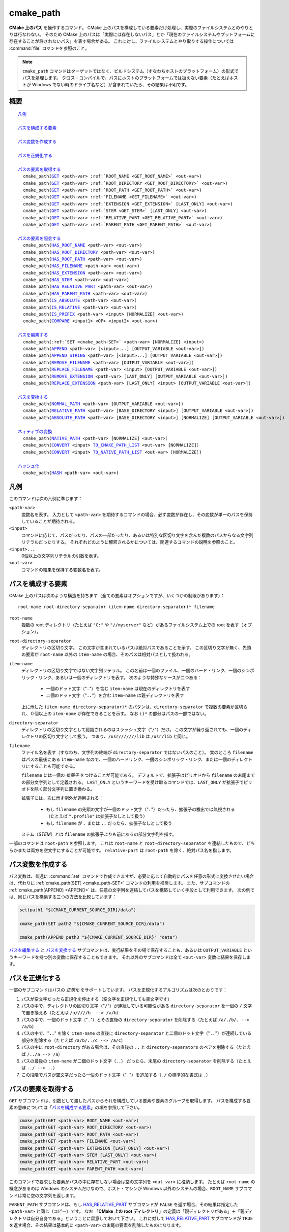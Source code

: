 cmake_path
----------

.. versionadded:: 3.20

**CMake 上のパス** を操作するコマンド。
CMake 上のパスを構成している要素だけ処理し、実際のファイルシステムとのやりとりは行なわない。
そのため CMake 上のパスは「実際には存在しないパス」とか「現在のファイルシステムやプットフォームに存在することが許されないパス」を表す場合がある。
これに対し、ファイルシステムとやり取りする操作については :command:`file` コマンドを参照のこと。

.. note::

  ``cmake_path`` コマンドはターゲットではなく、ビルドシステム（すなわちホストのプラットフォーム）の形式でパスを処理します。
  クロス・コンパイルで、パスにホストのプラットフォームでは扱えない要素（たとえばホストが Windows でない時のドライブ名など）が含まれていたら、その結果は不明です。

概要
^^^^

.. parsed-literal::

  `凡例`_

  `パスを構成する要素`_

  `パス変数を作成する`_

  `パスを正規化する`_

  `パスの要素を取得する`_
    cmake_path(`GET`_ <path-var> :ref:`ROOT_NAME <GET_ROOT_NAME>` <out-var>)
    cmake_path(`GET`_ <path-var> :ref:`ROOT_DIRECTORY <GET_ROOT_DIRECTORY>` <out-var>)
    cmake_path(`GET`_ <path-var> :ref:`ROOT_PATH <GET_ROOT_PATH>` <out-var>)
    cmake_path(`GET`_ <path-var> :ref:`FILENAME <GET_FILENAME>` <out-var>)
    cmake_path(`GET`_ <path-var> :ref:`EXTENSION <GET_EXTENSION>` [LAST_ONLY] <out-var>)
    cmake_path(`GET`_ <path-var> :ref:`STEM <GET_STEM>` [LAST_ONLY] <out-var>)
    cmake_path(`GET`_ <path-var> :ref:`RELATIVE_PART <GET_RELATIVE_PART>` <out-var>)
    cmake_path(`GET`_ <path-var> :ref:`PARENT_PATH <GET_PARENT_PATH>` <out-var>)

  `パスの要素を照会する`_
    cmake_path(`HAS_ROOT_NAME`_ <path-var> <out-var>)
    cmake_path(`HAS_ROOT_DIRECTORY`_ <path-var> <out-var>)
    cmake_path(`HAS_ROOT_PATH`_ <path-var> <out-var>)
    cmake_path(`HAS_FILENAME`_ <path-var> <out-var>)
    cmake_path(`HAS_EXTENSION`_ <path-var> <out-var>)
    cmake_path(`HAS_STEM`_ <path-var> <out-var>)
    cmake_path(`HAS_RELATIVE_PART`_ <path-var> <out-var>)
    cmake_path(`HAS_PARENT_PATH`_ <path-var> <out-var>)
    cmake_path(`IS_ABSOLUTE`_ <path-var> <out-var>)
    cmake_path(`IS_RELATIVE`_ <path-var> <out-var>)
    cmake_path(`IS_PREFIX`_ <path-var> <input> [NORMALIZE] <out-var>)
    cmake_path(`COMPARE`_ <input1> <OP> <input2> <out-var>)

  `パスを編集する`_
    cmake_path(:ref:`SET <cmake_path-SET>` <path-var> [NORMALIZE] <input>)
    cmake_path(`APPEND`_ <path-var> [<input>...] [OUTPUT_VARIABLE <out-var>])
    cmake_path(`APPEND_STRING`_ <path-var> [<input>...] [OUTPUT_VARIABLE <out-var>])
    cmake_path(`REMOVE_FILENAME`_ <path-var> [OUTPUT_VARIABLE <out-var>])
    cmake_path(`REPLACE_FILENAME`_ <path-var> <input> [OUTPUT_VARIABLE <out-var>])
    cmake_path(`REMOVE_EXTENSION`_ <path-var> [LAST_ONLY] [OUTPUT_VARIABLE <out-var>])
    cmake_path(`REPLACE_EXTENSION`_ <path-var> [LAST_ONLY] <input> [OUTPUT_VARIABLE <out-var>])

  `パスを変換する`_
    cmake_path(`NORMAL_PATH`_ <path-var> [OUTPUT_VARIABLE <out-var>])
    cmake_path(`RELATIVE_PATH`_ <path-var> [BASE_DIRECTORY <input>] [OUTPUT_VARIABLE <out-var>])
    cmake_path(`ABSOLUTE_PATH`_ <path-var> [BASE_DIRECTORY <input>] [NORMALIZE] [OUTPUT_VARIABLE <out-var>])

  `ネィティブの変換`_
    cmake_path(`NATIVE_PATH`_ <path-var> [NORMALIZE] <out-var>)
    cmake_path(`CONVERT`_ <input> `TO_CMAKE_PATH_LIST`_ <out-var> [NORMALIZE])
    cmake_path(`CONVERT`_ <input> `TO_NATIVE_PATH_LIST`_ <out-var> [NORMALIZE])

  `ハッシュ化`_
    cmake_path(`HASH`_ <path-var> <out-var>)

.. _Conversions:

凡例
^^^^

このコマンドは次の凡例に準じます：

``<path-var>``
  変数名を表す。
  入力として ``<path-var>`` を期待するコマンドの場合、必ず変数が存在し、その変数が単一のパスを保持していることが期待される。

``<input>``
  コマンドに応じて、パスだったり、パスの一部だったり、あるいは特別な区切り文字を含んだ複数のパスからなる文字列リテラルだったりする。
  それぞれどのように解釈されるかについては、関連するコマンドの説明を参照のこと。

``<input>...``
  0個以上の文字列リテラルの引数を表す。

``<out-var>``
  コマンドの結果を保持する変数名を表す。


.. _Path Structure And Terminology:

パスを構成する要素
^^^^^^^^^^^^^^^^^^

CMake 上のパスは次のような構造を持ちます（全ての要素はオプションですが、いくつかの制限があります）：

::

  root-name root-directory-separator (item-name directory-separator)* filename

``root-name``
  複数の root ディレクトリ（たとえば ``"C:"`` や ``"//myserver"`` など）があるファイルシステム上での root を表す（オプション）。

``root-directory-separator``
  ディレクトリの区切り文字。
  この文字が含まれているパスは絶対パスであることを示す。
  この区切り文字が無く、先頭の要素が ``root-name`` 以外の ``item-name`` の場合、そのパスは相対パスとして扱われる。

``item-name``
  ディレクトリの区切り文字ではない文字列リテラル。
  この名前は一個のファイル、一個のハード・リンク、一個のシンボリック・リンク、あるいは一個のディレクトリを表す。
  次のような特殊なケースが二つある：

    * 一個のドット文字（"``.``"）を含む ``item-name`` は現在のディレクトリを表す

    * 二個のドット文字（"``..``"）を含む ``item-name`` は親ディレクトリを表す

  上に示した ``(item-name directory-separator)*`` のパタンは、``directory-separator`` で複数の要素が区切られ、０個以上の ``item-name`` が存在できることを示す。
  なお ``()*`` の部分はパスの一部ではない。

``directory-separator``
  ディレクトリの区切り文字として認識されるのはスラッシュ文字（"``/``"）だけ。
  この文字が繰り返されても、一個のディレクトリの区切り文字として扱う。
  つまり、``/usr///////lib`` は ``/usr/lib`` と同じ。

.. _FILENAME_DEF:
.. _EXTENSION_DEF:
.. _STEM_DEF:

``filename``
  ファイル名を表す（すなわち、文字列の終端が ``directory-separator`` ではないパスのこと）。
  実のところ ``filename`` はパスの最後にある ``item-name`` なので、一個のハードリンク、一個のシンボリック・リンク、または一個のディレクトリにすることも可能である。

  ``filename`` には一個の *拡張子* をつけることが可能である。
  デフォルトで、拡張子はピリオドから ``filename`` の末尾までの部分文字列として定義される。
  ``LAST_ONLY`` というキーワードを受け取るコマンドでは、``LAST_ONLY`` が拡張子でピリオドを除く部分文字列に置き換わる。

  拡張子には、次に示す例外が適用される：

    * もし ``filename`` の先頭の文字が一個のドット文字（"``.``"）だったら、拡張子の検出では無視される（たとえば ``".profile"`` は拡張子なしとして扱う）

    * もし ``filename`` が ``.`` または ``..`` だったら、拡張子なしとして扱う

  ステム（*STEM*）とは ``filename`` の拡張子よりも前にあるの部分文字列を指す。

一部のコマンドは ``root-path`` を参照します。
これは ``root-name`` と ``root-directory-separator`` を連結したもので、どちらかまたは両方を空文字にすることが可能です。
``relative-part`` は ``root-path`` を除く、絶対パス名を指します。


パス変数を作成する
^^^^^^^^^^^^^^^^^^

パス変数は、普通に :command:`set` コマンドで作成できますが、必要に応じて自動的にパスを任意の形式に変換させたい場合は、代わりに :ref:`cmake_path(SET) <cmake_path-SET>` コマンドの利用を推奨します。
また、サブコマンドの :ref:`cmake_path(APPEND) <APPEND>` は、任意の文字列を連結してパスを構築していく手段として利用できます。
次の例では、同じパスを構築する三つの方法を比較しています：

.. code-block:: cmake

  set(path1 "${CMAKE_CURRENT_SOURCE_DIR}/data")

  cmake_path(SET path2 "${CMAKE_CURRENT_SOURCE_DIR}/data")

  cmake_path(APPEND path3 "${CMAKE_CURRENT_SOURCE_DIR}" "data")

`パスを編集する`_ と `パスを変換する`_ サブコマンドは、実行結果をその場で保存することも、あるいは ``OUTPUT_VARIABLE`` というキーワードを持つ別の変数に保存することもできます。 
それ以外のサブコマンドは全て ``<out-var>`` 変数に結果を保存します。

.. _Normalization:

パスを正規化する
^^^^^^^^^^^^^^^^

一部のサブコマンドはパスの *正規化* をサポートしています。
パスを正規化するアルゴリズムは次のとおりです：

1. パスが空文字だったら正規化を停止する（空文字を正規化しても空文字です）
2. パスの中で、ディレクトリの区切り文字（"``/``"）が連続している可能性がある ``directory-separator`` を一個の ``/``  文字で置き換える（たとえば ``/a/////b  --> /a/b``）
3. パスの中で、一個のドット文字（"``.``"）とその直後の ``directory-separator`` を削除する（たとえば ``/a/./b/. --> /a/b``）
4. パスの中で、"``..``" を除く ``item-name`` の直後に ``directory-separator`` と二個のドット文字（"``..``"）が連続している部分を削除する（たとえば ``/a/b/../c --> /a/c``）
5. パスの中に ``root-directory`` がある場合は、その直後の ``..`` と ``directory-separators`` のペアを削除する（たとえば ``/../a --> /a``）
6. パスの最後の ``item-name`` が二個のドット文字（``..``） だったら、末尾の ``directory-separator`` を削除する（たとえば ``../ --> ..``）
7. この段階でパスが空文字だったら一個のドット文字（"``.``"）を追加する（``./`` の標準的な書式は ``.``）


.. _Path Decomposition:

パスの要素を取得する
^^^^^^^^^^^^^^^^^^^^

.. _GET:
.. _GET_ROOT_NAME:
.. _GET_ROOT_DIRECTORY:
.. _GET_ROOT_PATH:
.. _GET_FILENAME:
.. _GET_EXTENSION:
.. _GET_STEM:
.. _GET_RELATIVE_PART:
.. _GET_PARENT_PATH:

``GET`` サブコマンドは、引数として渡したパスからそれを構成している要素や要素のグループを取得します。
パスを構成する要素の意味については「`パスを構成する要素`_」の項を参照して下さい。

.. code-block:: cmake

  cmake_path(GET <path-var> ROOT_NAME <out-var>)
  cmake_path(GET <path-var> ROOT_DIRECTORY <out-var>)
  cmake_path(GET <path-var> ROOT_PATH <out-var>)
  cmake_path(GET <path-var> FILENAME <out-var>)
  cmake_path(GET <path-var> EXTENSION [LAST_ONLY] <out-var>)
  cmake_path(GET <path-var> STEM [LAST_ONLY] <out-var>)
  cmake_path(GET <path-var> RELATIVE_PART <out-var>)
  cmake_path(GET <path-var> PARENT_PATH <out-var>)

このコマンドで要求した要素がパスの中に存在しない場合は空の文字列を ``<out-var>`` に格納します。
たとえば ``root-name`` の概念があるのは Windows のシステムだけなので、ホスト・マシンが Windows 以外のシステムの場合、``ROOT_NAME`` サブコマンドは常に空の文字列を返します。

``PARENT_PATH`` サブコマンドは、もし `HAS_RELATIVE_PART`_ サブコマンドが ``FALSE`` を返す場合、その結果は指定した ``<path-var>`` と同じ（コピー）です。
なお 「**CMake 上の root ディレクトリ**」の定義は「親ディレクトリがある」＋「親ディレクトリは自分自身である」ということに留意しておいて下さい。
これに対して `HAS_RELATIVE_PART`_ サブコマンドが ``TRUE`` を返す場合、その結果は基本的に ``<path-var>`` の末尾の要素を削除したものになります。

ROOT 系サブコマンドの例
"""""""""""""""""""""""

.. code-block:: cmake

  set(path "c:/a")

  cmake_path(GET path ROOT_NAME rootName)
  cmake_path(GET path ROOT_DIRECTORY rootDir)
  cmake_path(GET path ROOT_PATH rootPath)

  message("Root name is \"${rootName}\"")
  message("Root directory is \"${rootDir}\"")
  message("Root path is \"${rootPath}\"")

::

  Root name is "c:"
  Root directory is "/"
  Root path is "c:/"

FILENAME 系サブコマンドの例
"""""""""""""""""""""""""""

.. code-block:: cmake

  set(path "/a/b")
  cmake_path(GET path FILENAME filename)
  message("First filename is \"${filename}\"")

  # 終端の '/' はファイル名が空であることを示す
  set(path "/a/b/")
  cmake_path(GET path FILENAME filename)
  message("Second filename is \"${filename}\"")

::

  First filename is "b"
  Second filename is ""

拡張子とステムの例
""""""""""""""""""

.. code-block:: cmake

  set(path "name.ext1.ext2")

  cmake_path(GET path EXTENSION fullExt)
  cmake_path(GET path STEM fullStem)
  message("Full extension is \"${fullExt}\"")
  message("Full stem is \"${fullStem}\"")

  # LAST_ONLY オプションの効果
  cmake_path(GET path EXTENSION LAST_ONLY lastExt)
  cmake_path(GET path STEM LAST_ONLY lastStem)
  message("Last extension is \"${lastExt}\"")
  message("Last stem is \"${lastStem}\"")

  # 特殊なケース
  set(dotPath "/a/.")
  set(dotDotPath "/a/..")
  set(someMorePath "/a/.some.more")
  cmake_path(GET dotPath EXTENSION dotExt)
  cmake_path(GET dotPath STEM dotStem)
  cmake_path(GET dotDotPath EXTENSION dotDotExt)
  cmake_path(GET dotDotPath STEM dotDotStem)
  cmake_path(GET dotMorePath EXTENSION someMoreExt)
  cmake_path(GET dotMorePath STEM someMoreStem)
  message("Dot extension is \"${dotExt}\"")
  message("Dot stem is \"${dotStem}\"")
  message("Dot-dot extension is \"${dotDotExt}\"")
  message("Dot-dot stem is \"${dotDotStem}\"")
  message(".some.more extension is \"${someMoreExt}\"")
  message(".some.more stem is \"${someMoreStem}\"")

::

  Full extension is ".ext1.ext2"
  Full stem is "name"
  Last extension is ".ext2"
  Last stem is "name.ext1"
  Dot extension is ""
  Dot stem is "."
  Dot-dot extension is ""
  Dot-dot stem is ".."
  .some.more extension is ".more"
  .some.more stem is ".some"

相対パスの例
""""""""""""

.. code-block:: cmake

  set(path "c:/a/b")
  cmake_path(GET path RELATIVE_PART result)
  message("Relative part is \"${result}\"")

  set(path "c/d")
  cmake_path(GET path RELATIVE_PART result)
  message("Relative part is \"${result}\"")

  set(path "/")
  cmake_path(GET path RELATIVE_PART result)
  message("Relative part is \"${result}\"")

::

  Relative part is "a/b"
  Relative part is "c/d"
  Relative part is ""

パスの照会例
""""""""""""

.. code-block:: cmake

  set(path "c:/a/b")
  cmake_path(GET path PARENT_PATH result)
  message("Parent path is \"${result}\"")

  set(path "c:/")
  cmake_path(GET path PARENT_PATH result)
  message("Parent path is \"${result}\"")

::

  Parent path is "c:/a"
  Parent path is "c:/"


.. _Path Query:

パスの要素を照会する
^^^^^^^^^^^^^^^^^^^^

``GET`` サブコマンドには、パスの中に特定の要素が存在しているかどうかを調べるための ``HAS_...`` で始まるサブコマンドがあります。
パスを構成する要素の意味については「`パスを構成する要素`_」の項を参照して下さい。

.. _HAS_ROOT_NAME:
.. _HAS_ROOT_DIRECTORY:
.. _HAS_ROOT_PATH:
.. _HAS_FILENAME:
.. _HAS_EXTENSION:
.. _HAS_STEM:
.. _HAS_RELATIVE_PART:
.. _HAS_PARENT_PATH:

.. code-block:: cmake

  cmake_path(HAS_ROOT_NAME <path-var> <out-var>)
  cmake_path(HAS_ROOT_DIRECTORY <path-var> <out-var>)
  cmake_path(HAS_ROOT_PATH <path-var> <out-var>)
  cmake_path(HAS_FILENAME <path-var> <out-var>)
  cmake_path(HAS_EXTENSION <path-var> <out-var>)
  cmake_path(HAS_STEM <path-var> <out-var>)
  cmake_path(HAS_RELATIVE_PART <path-var> <out-var>)
  cmake_path(HAS_PARENT_PATH <path-var> <out-var>)

上記は ``<path-var>`` の中に関連する要素が含まれていれば ``TRUE`` を、 それ以外は ``FALSE`` をそれぞれ ``<out-var>`` に格納します。
この時は、次の特殊なケースに注意して下さい：

* ``HAS_ROOT_PATH`` サブコマンドでは、``root-name`` または ``root-directory`` の少なくともどちらか一つが空ではない場合の結果は ``TRUE`` です。

* ``HAS_PARENT_PATH`` サブコマンドでは、「**CMake 上の root ディレクトリ**」は親ディレクトリを持ち、それは自分自身であるという概念が適用されます。そのため ``<path-var>`` が root ディレクトリの場合の結果は ``TRUE`` です。

.. _IS_ABSOLUTE:

.. code-block:: cmake

  cmake_path(IS_ABSOLUTE <path-var> <out-var>)


これは ``<path-var>`` に絶対パスを指定すると ``<out-var>`` は ``TRUE`` です。
CMake 上で絶対パスとは、追加で始点となるパスを参照することなく [#hint_for_absolete_path]_ 、ファイルの場所を明確に識別できるパスのことです。
ホストが Windows プラットフォームの場合、絶対パスを表現するには ``root-name`` と ``root-directory-separator``  の両方の要素が必要です。
ホストがそれ以外のプラットフォームでは ``root-directory-separator`` があれば十分です。
これは、 Windows の場合に ``IS_ABSOLUTE`` サブコマンドが ``FALSE`` になる一方で ``HAS_ROOT_DIRECTORY`` サブコマンドが ``TRUE`` になる可能性があるということに注意して下さい。


.. rubric:: 日本語訳注記

.. [#hint_for_absolete_path] 相対パスの場合は、まず始点のパスを認識し、そこから辿ってファイルの場所を識別するが、絶対パスの場合は始点は常に root ディレクトリである。

.. _IS_RELATIVE:

.. code-block:: cmake

  cmake_path(IS_RELATIVE <path-var> <out-var>)

これは ``<out-var>`` に ``IS_ABSOLUTE`` サブコマンドとは反対の結果を格納します。

.. _IS_PREFIX:

.. code-block:: cmake

  cmake_path(IS_PREFIX <path-var> <input> [NORMALIZE] <out-var>)

これは ``<path-var>`` が ``<input>`` の要素に含まれているかを確認します。

ここで ``NORMALIZE`` オプションを追加すると、確認する前に ``<path-var>`` と ``<input>`` が「:ref:`正規化 <Normalization>`」されます。

.. code-block:: cmake

  set(path "/a/b/c")
  cmake_path(IS_PREFIX path "/a/b/c/d" result) # result = true
  cmake_path(IS_PREFIX path "/a/b" result)     # result = false
  cmake_path(IS_PREFIX path "/x/y/z" result)   # result = false

  set(path "/a/b")
  cmake_path(IS_PREFIX path "/a/c/../b" NORMALIZE result)   # result = true

.. _Path COMPARE:
.. _COMPARE:

.. code-block:: cmake

  cmake_path(COMPARE <input1> EQUAL <input2> <out-var>)
  cmake_path(COMPARE <input1> NOT_EQUAL <input2> <out-var>)

これは文字列リテラルとして指定した二つのパスの字句表現（*lexical representations*）を比較します。
比較する前に、どちらのパスも正規化は行いませんが、複数の連続する ``directory-separator`` があれば一つまとめらます。
二つの字句が同じかどうかは、次の疑似コードによるアルゴリズム（疑似コード）に従って判断します：

::

  if(NOT <input1>.root_name() STREQUAL <input2>.root_name())
    return FALSE

  if(<input1>.has_root_directory() XOR <input2>.has_root_directory())
    return FALSE

  <input1> の相対部分（relative portion）が字句的に <input2> の相対部分
  と一致しない場合は  FALSE を返す。この比較はパスの要素ごとに実行される。
  そして <input1> と <input2> の全ての要素が同じであれば TRUE を返す。

.. note::
  他の大部分のサブコマンドとは異なり、この ``COMPARE`` サブコマンドは入力として変数名ではなく、文字列リテラルを受け取ります。


.. _Path Modification:

パスを編集する
^^^^^^^^^^^^^^

.. _cmake_path-SET:

.. code-block:: cmake

  cmake_path(SET <path-var> [NORMALIZE] <input>)

これは ``<input>`` をパスとして変数の ``<path-var>`` にセットします。
``<input>`` がホストにネィティブな書式の場合、スラッシュ（``/``）を使って CMake スタイルのパスに変換します。
ホストのプラットフォームが Windows の場合、長いファイル名のマーカー（``...``）も考慮されます。

``NORMALIZE`` オプションを指定すると、パスを変換した後に「:ref:`正規化 <Normalization>`」します。

たとえば：

.. code-block:: cmake

  set(native_path "c:\\a\\b/..\\c")
  cmake_path(SET path "${native_path}")
  message("CMake path is \"${path}\"")

  cmake_path(SET path NORMALIZE "${native_path}")
  message("Normalized CMake path is \"${path}\"")

の結果は::

  CMake path is "c:/a/b/../c"
  Normalized CMake path is "c:/a/c"

.. _APPEND:

.. code-block:: cmake

  cmake_path(APPEND <path-var> [<input>...] [OUTPUT_VARIABLE <out-var>])

これは、全ての ``<input>`` を ``<path-var>`` の最後に追加します。この時 ``directory-separator`` は ``/`` を使用します。
``<input>`` によっては ``<path-var>`` の以前の内容が破棄される場合があります。
``<input>`` はそれぞれ次のアルゴリズム（疑似コード） が適用されます：

::

  # <path> は <path-var> の中身

  if(<input>.is_absolute() OR
     (<input>.has_root_name() AND
      NOT <input>.root_name() STREQUAL <path>.root_name()))
    replace <path> with <input>
    return()
  endif()

  if(<input>.has_root_directory())
    remove any root-directory and the entire relative path from <path>
  elseif(<path>.has_filename() OR
         (NOT <path-var>.has_root_directory() OR <path>.is_absolute()))
    append directory-separator to <path>
  endif()

  append <input> omitting any root-name to <path>

.. _APPEND_STRING:

.. code-block:: cmake

  cmake_path(APPEND_STRING <path-var> [<input>...] [OUTPUT_VARIABLE <out-var>])

これは、全ての ``<input>`` を ``<path-var>`` の最後に追加します。ただし、この時 ``directory-separator`` は追加しません。

.. _REMOVE_FILENAME:

.. code-block:: cmake

  cmake_path(REMOVE_FILENAME <path-var> [OUTPUT_VARIABLE <out-var>])

これは、``<path-var>`` から :ref:`filename <FILENAME_DEF>` の要素（:ref:`GET ... FILENAME <GET_FILENAME>` サブコマンドがが返す結果）を削除します。
その時、末尾にある ``directory-separator`` はそのまま残します。

``OUTPUT_VARIABLE`` オプションを指定しない場合、このコマンドから戻った後の `HAS_FILENAME`_ サブコマンドは ``<path-var>`` に対して ``FALSE`` を返します。

たとえば：

.. code-block:: cmake

  set(path "/a/b")
  cmake_path(REMOVE_FILENAME path)
  message("First path is \"${path}\"")

  # ここで「ファイル名」に相当する要素は空なので、次のコマンドは何もしない
  cmake_path(REMOVE_FILENAME path)
  message("Second path is \"${result}\"")

この結果は::

  First path is "/a/"
  Second path is "/a/"

.. _REPLACE_FILENAME:

.. code-block:: cmake

  cmake_path(REPLACE_FILENAME <path-var> <input> [OUTPUT_VARIABLE <out-var>])

これは、``<path-var>`` にある :ref:`filename <FILENAME_DEF>` の要素を ``<input>`` で置き換えます。
``<path-var>`` に ``filename`` の要素がない場合（すなわち `HAS_FILENAME`_ サブコマンドの返り値が ``FALSE`` の場合）、パスは何も変更されません。
このサブコマンドは次の操作と等価です：

.. code-block:: cmake

  cmake_path(HAS_FILENAME path has_filename)
  if(has_filename)
    cmake_path(REMOVE_FILENAME path)
    cmake_path(APPEND path input);
  endif()

.. _REMOVE_EXTENSION:

.. code-block:: cmake

  cmake_path(REMOVE_EXTENSION <path-var> [LAST_ONLY]
                                         [OUTPUT_VARIABLE <out-var>])

これは、``<path-var>`` の中にある :ref:`拡張子 <EXTENSION_DEF>` を削除します（存在しなければ、パスは何も変更されません）。

.. _REPLACE_EXTENSION:

.. code-block:: cmake

  cmake_path(REPLACE_EXTENSION <path-var> [LAST_ONLY] <input>
                               [OUTPUT_VARIABLE <out-var>])

これは、:ref:`拡張子 <EXTENSION_DEF>` を ``<input>`` で置き換えます。
このサブコマンドは次の操作と等価です：

.. code-block:: cmake

  cmake_path(REMOVE_EXTENSION path)
  if(NOT "input" MATCHES "^\\.")
    cmake_path(APPEND_STRING path ".")
  endif()
  cmake_path(APPEND_STRING path "input")


.. _Path Generation:

パスを変換する
^^^^^^^^^^^^^^

.. _NORMAL_PATH:

.. code-block:: cmake

  cmake_path(NORMAL_PATH <path-var> [OUTPUT_VARIABLE <out-var>])

これは、「:ref:`パスの正規化 <Normalization>`」で説明した手順に従って ``<path-var>`` を正規化します。

.. _cmake_path-RELATIVE_PATH:
.. _RELATIVE_PATH:

.. code-block:: cmake

  cmake_path(RELATIVE_PATH <path-var> [BASE_DIRECTORY <input>]
                                      [OUTPUT_VARIABLE <out-var>])

これは、``<path-var>`` を ``BASE_DIRECTORY`` のオプションとして渡した ``<input>`` をベース・ディレクトリとした相対パスに変更します。
``BASE_DIRECTORY`` オプションを指定しない場合は、デフォルトのベース・ディレクトリとして CMake 変数の :variable:`CMAKE_CURRENT_SOURCE_DIR` を使います。

なお、ここで相対パスを計算する際に使用するアルゴリズムは、C++ の `std::filesystem::path::lexically_relative <https://en.cppreference.com/w/cpp/filesystem/path/lexically_normal>`_ で使っているものと同じです。

.. _ABSOLUTE_PATH:

.. code-block:: cmake

  cmake_path(ABSOLUTE_PATH <path-var> [BASE_DIRECTORY <input>] [NORMALIZE]
                                      [OUTPUT_VARIABLE <out-var>])

これは、``<path-var>`` が相対パス（`IS_RELATIVE`_ サブコマンドの返り値が ``TRUE`` のパス ）の場合に ``BASE_DIRECTORY`` オプションで指定した ``<input>`` をベース・ディレクトリとして評価します。
``BASE_DIRECTORY`` オプションを指定しない場合は、デフォルトのベース・ディレクトリとして CMake 変数の :variable:`CMAKE_CURRENT_SOURCE_DIR` を使います。

When the ``NORMALIZE`` option is specified, the path is :ref:`normalized <Normalization>` after the path computation.

Because ``cmake_path()`` does not access the filesystem, symbolic links are not resolved and any leading tilde is not expanded.
To compute a real path with symbolic links resolved and leading tildes expanded, use the :command:`file(REAL_PATH)` command instead.

ネィティブの変換
^^^^^^^^^^^^^^^^

For commands in this section, *native* refers to the host platform, not the target platform when cross-compiling.

.. _cmake_path-NATIVE_PATH:
.. _NATIVE_PATH:

.. code-block:: cmake

  cmake_path(NATIVE_PATH <path-var> [NORMALIZE] <out-var>)

Converts a cmake-style ``<path-var>`` into a native path with platform-specific slashes (``\`` on Windows hosts and ``/`` elsewhere).

When the ``NORMALIZE`` option is specified, the path is :ref:`normalized <Normalization>` before the conversion.

.. _CONVERT:
.. _cmake_path-TO_CMAKE_PATH_LIST:
.. _TO_CMAKE_PATH_LIST:

.. code-block:: cmake

  cmake_path(CONVERT <input> TO_CMAKE_PATH_LIST <out-var> [NORMALIZE])

Converts a native ``<input>`` path into a cmake-style path with forward slashes (``/``).
On Windows hosts, the long filename marker is taken into account.
The input can be a single path or a system search path like ``$ENV{PATH}``.
A search path will be converted to a cmake-style list separated by ``;`` characters (on non-Windows platforms, this essentially means ``:`` separators are replaced with ``;``).
The result of the conversion is stored in the ``<out-var>`` variable.

When the ``NORMALIZE`` option is specified, the path is :ref:`normalized <Normalization>` before the conversion.

.. note::
  Unlike most other ``cmake_path()`` subcommands, the ``CONVERT`` subcommand takes a literal string as input, not the name of a variable.

.. _cmake_path-TO_NATIVE_PATH_LIST:
.. _TO_NATIVE_PATH_LIST:

.. code-block:: cmake

  cmake_path(CONVERT <input> TO_NATIVE_PATH_LIST <out-var> [NORMALIZE])

Converts a cmake-style ``<input>`` path into a native path with platform-specific slashes (``\`` on Windows hosts and ``/`` elsewhere).
The input can be a single path or a cmake-style list.
A list will be converted into a native search path (``;``-separated on Windows, ``:``-separated on other platforms).
The result of the conversion is stored in the ``<out-var>`` variable.

When the ``NORMALIZE`` option is specified, the path is :ref:`normalized <Normalization>` before the conversion.

.. note::
  Unlike most other ``cmake_path()`` subcommands, the ``CONVERT`` subcommand takes a literal string as input, not the name of a variable.

For example:

.. code-block:: cmake

  set(paths "/a/b/c" "/x/y/z")
  cmake_path(CONVERT "${paths}" TO_NATIVE_PATH_LIST native_paths)
  message("Native path list is \"${native_paths}\"")

Output on Windows::

  Native path list is "\a\b\c;\x\y\z"

Output on all other platforms::

  Native path list is "/a/b/c:/x/y/z"

ハッシュ化
^^^^^^^^^^

.. _HASH:

.. code-block:: cmake

    cmake_path(HASH <path-var> <out-var>)

Compute a hash value of ``<path-var>`` such that for two paths ``p1`` and ``p2`` that compare equal (:ref:`COMPARE ... EQUAL <COMPARE>`), the hash value of ``p1`` is equal to the hash value of ``p2``.  The path is always :ref:`normalized <Normalization>` before the hash is computed.
